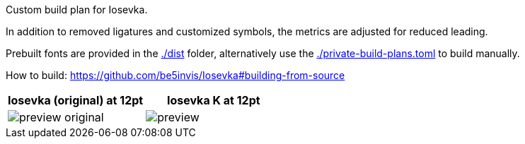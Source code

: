 Custom build plan for Iosevka.

In addition to removed ligatures and customized symbols, the metrics are
adjusted for reduced leading.

Prebuilt fonts are provided in the link:./dist[] folder, alternatively use
the link:./private-build-plans.toml[] to build manually.

How to build: https://github.com/be5invis/Iosevka#building-from-source

[options=header]
|===
|Iosevka (original) at 12pt |Iosevka K at 12pt
|image:./preview-original.png[] |image:./preview.png[]
|===
